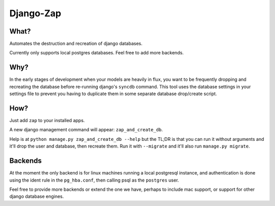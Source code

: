 ==========
Django-Zap
==========

What?
-----

Automates the destruction and recreation of django databases.

Currently only supports local postgres databases. Feel free to add more
backends.

Why?
----

In the early stages of development when your models are heavily in flux, you
want to be frequently dropping and recreating the database before re-running
django's ``syncdb`` command. This tool uses the database settings in your
settings file to prevent you having to duplicate them in some separate database
drop/create script.

How?
----

Just add ``zap`` to your installed apps.

A new django management command will appear: ``zap_and_create_db``.

Help is at ``python manage.py zap_and_create_db --help`` but the TL;DR is that
you can run it without arguments and it'll drop the user and database, then
recreate them. Run it with ``--migrate`` and it'll also run
``manage.py migrate``.

Backends
--------

At the moment the only backend is for linux machines running a local postgresql
instance, and authentication is done using the ident rule in the ``pg_hba.conf``,
then calling psql as the ``postgres`` user.

Feel free to provide more backends or extend the one we have, perhaps to include
mac support, or support for other django database engines.
